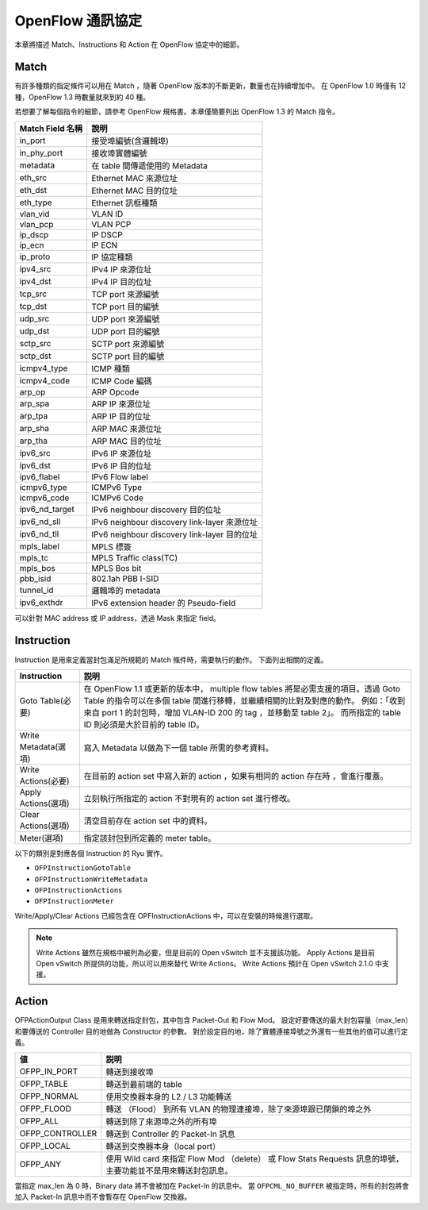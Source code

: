 .. _ch_openflow_protocol:

OpenFlow 通訊協定
=================

本章將描述 Match、Instructions 和 Action 在 OpenFlow 協定中的細節。

Match
----------

有許多種類的指定條件可以用在 Match ，隨著 OpenFlow 版本的不斷更新，數量也在持續增加中。
在 OpenFlow 1.0 時僅有 12 種，OpenFlow 1.3 時數量就來到約 40 種。

若想要了解每個指令的細節，請參考 OpenFlow 規格書。本章僅簡要列出 OpenFlow 1.3 的 Match 指令。


================= ==========================================================
Match Field 名稱  說明
================= ==========================================================
in_port           接受埠編號(含邏輯埠)
in_phy_port       接收埠實體編號
metadata          在 table 間傳遞使用的 Metadata
eth_src           Ethernet MAC 來源位址
eth_dst           Ethernet MAC 目的位址
eth_type          Ethernet 訊框種類
vlan_vid          VLAN ID
vlan_pcp          VLAN PCP
ip_dscp           IP DSCP
ip_ecn            IP ECN
ip_proto          IP 協定種類
ipv4_src          IPv4 IP 來源位址
ipv4_dst          IPv4 IP 目的位址
tcp_src           TCP port 來源編號
tcp_dst           TCP port 目的編號
udp_src           UDP port 來源編號
udp_dst           UDP port 目的編號
sctp_src          SCTP port 來源編號
sctp_dst          SCTP port 目的編號
icmpv4_type       ICMP 種類
icmpv4_code       ICMP Code 編碼
arp_op            ARP Opcode
arp_spa           ARP IP 來源位址
arp_tpa           ARP IP 目的位址
arp_sha           ARP MAC 來源位址
arp_tha           ARP MAC 目的位址
ipv6_src          IPv6 IP 來源位址
ipv6_dst          IPv6 IP 目的位址
ipv6_flabel       IPv6 Flow label
icmpv6_type       ICMPv6 Type
icmpv6_code       ICMPv6 Code
ipv6_nd_target    IPv6 neighbour discovery 目的位址
ipv6_nd_sll       IPv6 neighbour discovery link-layer 來源位址
ipv6_nd_tll       IPv6 neighbour discovery link-layer 目的位址
mpls_label        MPLS 標簽
mpls_tc           MPLS Traffic class(TC)
mpls_bos          MPLS Bos bit
pbb_isid          802.1ah PBB I-SID
tunnel_id         邏輯埠的 metadata
ipv6_exthdr       IPv6 extension header 的 Pseudo-field
================= ==========================================================


可以針對 MAC address 或 IP address，透過 Mask 來指定 field。

Instruction
-----------

Instruction 是用來定義當封包滿足所規範的 Match 條件時，需要執行的動作。
下面列出相關的定義。 


.. tabularcolumns:: |l|L|

==================== =====================================================================
Instruction                 説明
==================== =====================================================================
Goto Table(必要)     在 OpenFlow 1.1 或更新的版本中， multiple flow tables
                     將是必需支援的項目。透過 Goto Table 的指令可以在多個 table
                     間進行移轉，並繼續相關的比對及對應的動作。
                     例如：「收到來自 port 1 的封包時，增加 VLAN-ID 200 的 tag
                     ，並移動至 table 2」。
                     而所指定的 table ID 則必須是大於目前的 table ID。
Write Metadata(選項)  寫入 Metadata 以做為下一個 table 所需的參考資料。
Write Actions(必要)  在目前的 action set 中寫入新的 action ，如果有相同的 action 存在時
                     ，會進行覆蓋。
Apply Actions(選項)   立刻執行所指定的 action 不對現有的 action set 進行修改。
Clear Actions(選項)   清空目前存在 action set 中的資料。
Meter(選項)           指定該封包到所定義的 meter table。
==================== =====================================================================


以下的類別是對應各個 Instruction 的 Ryu 實作。

* ``OFPInstructionGotoTable``
* ``OFPInstructionWriteMetadata``
* ``OFPInstructionActions``
* ``OFPInstructionMeter``

Write/Apply/Clear Actions 已經包含在 OPFInstructionActions 中，可以在安裝的時候進行選取。


.. NOTE::

   Write Actions 雖然在規格中被列為必要，但是目前的 Open vSwitch 並不支援該功能。
   Apply Actions 是目前 Open vSwitch 所提供的功能，所以可以用來替代 Write Actions。
   Write Actions 預計在 Open vSwitch 2.1.0 中支援。


Action
----------

OFPActionOutput Class 是用來轉送指定封包，其中包含 Packet-Out 和 Flow Mod。
設定好要傳送的最大封包容量（max_len）和要傳送的 Controller 目的地做為 Constructor 的參數。
對於設定目的地，除了實體連接埠號之外還有一些其他的值可以進行定義。


.. tabularcolumns:: |l|L|

================= ========================================================================
値                説明
================= ========================================================================
OFPP_IN_PORT      轉送到接收埠
OFPP_TABLE        轉送到最前端的 table
OFPP_NORMAL       使用交換器本身的 L2 / L3 功能轉送
OFPP_FLOOD        轉送 （Flood） 到所有 VLAN 的物理連接埠，除了來源埠跟已閉鎖的埠之外
OFPP_ALL          轉送到除了來源埠之外的所有埠
OFPP_CONTROLLER   轉送到 Controller 的 Packet-In 訊息
OFPP_LOCAL        轉送到交換器本身（local port）
OFPP_ANY          使用 Wild card 來指定 Flow Mod （delete） 或 Flow Stats Requests 訊息的埠號，
                  主要功能並不是用來轉送封包訊息。
================= ========================================================================


當指定 max_len 為 0 時，Binary data 將不會被加在 Packet-In 的訊息中。
當 ``OFPCML_NO_BUFFER`` 被指定時，所有的封包將會加入 Packet-In 訊息中而不會暫存在 OpenFlow 交換器。
